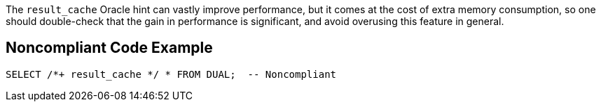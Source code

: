 The ``result_cache`` Oracle hint can vastly improve performance, but it comes at the cost of extra memory consumption, so one should double-check that the gain in performance is significant, and avoid overusing this feature in general.


== Noncompliant Code Example

----
SELECT /*+ result_cache */ * FROM DUAL;  -- Noncompliant
----


